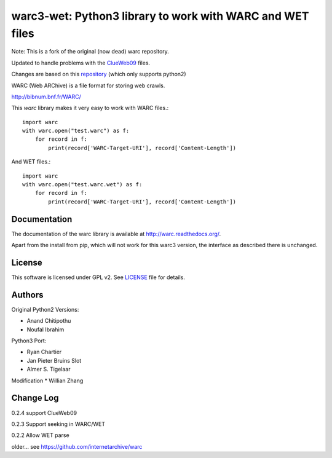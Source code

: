 warc3-wet: Python3 library to work with WARC and WET files
==========================================================

Note: This is a fork of the original (now dead) warc repository.

Updated to handle problems with the ClueWeb09_ files.

.. _ClueWeb09: https://lemurproject.org/clueweb09/

Changes are based on this repository_ (which only supports python2)

.. _repository: https://github.com/cdegroc/warc-clueweb/blob/clueweb09/warc/warc.py

WARC (Web ARChive) is a file format for storing web crawls.

http://bibnum.bnf.fr/WARC/ 

This `warc` library makes it very easy to work with WARC files.::

    import warc
    with warc.open("test.warc") as f:
        for record in f:
            print(record['WARC-Target-URI'], record['Content-Length'])

And WET files.::

    import warc
    with warc.open("test.warc.wet") as f:
        for record in f:
            print(record['WARC-Target-URI'], record['Content-Length'])

Documentation
-------------

The documentation of the warc library is available at http://warc.readthedocs.org/.

Apart from the install from pip, which will not work for this warc3 version, the
interface as described there is unchanged.
	
License
-------

This software is licensed under GPL v2. See LICENSE_ file for details.

.. LICENSE: http://github.com/internetarchive/warc/blob/master/LICENSE

Authors
-------

Original Python2 Versions:

* Anand Chitipothu
* Noufal Ibrahim

Python3 Port:

* Ryan Chartier 
* Jan Pieter Bruins Slot
* Almer S. Tigelaar

Modification
* Willian Zhang

Change Log
----------
0.2.4
support ClueWeb09

0.2.3
Support seeking in WARC/WET

0.2.2
Allow WET parse

older...
see https://github.com/internetarchive/warc
